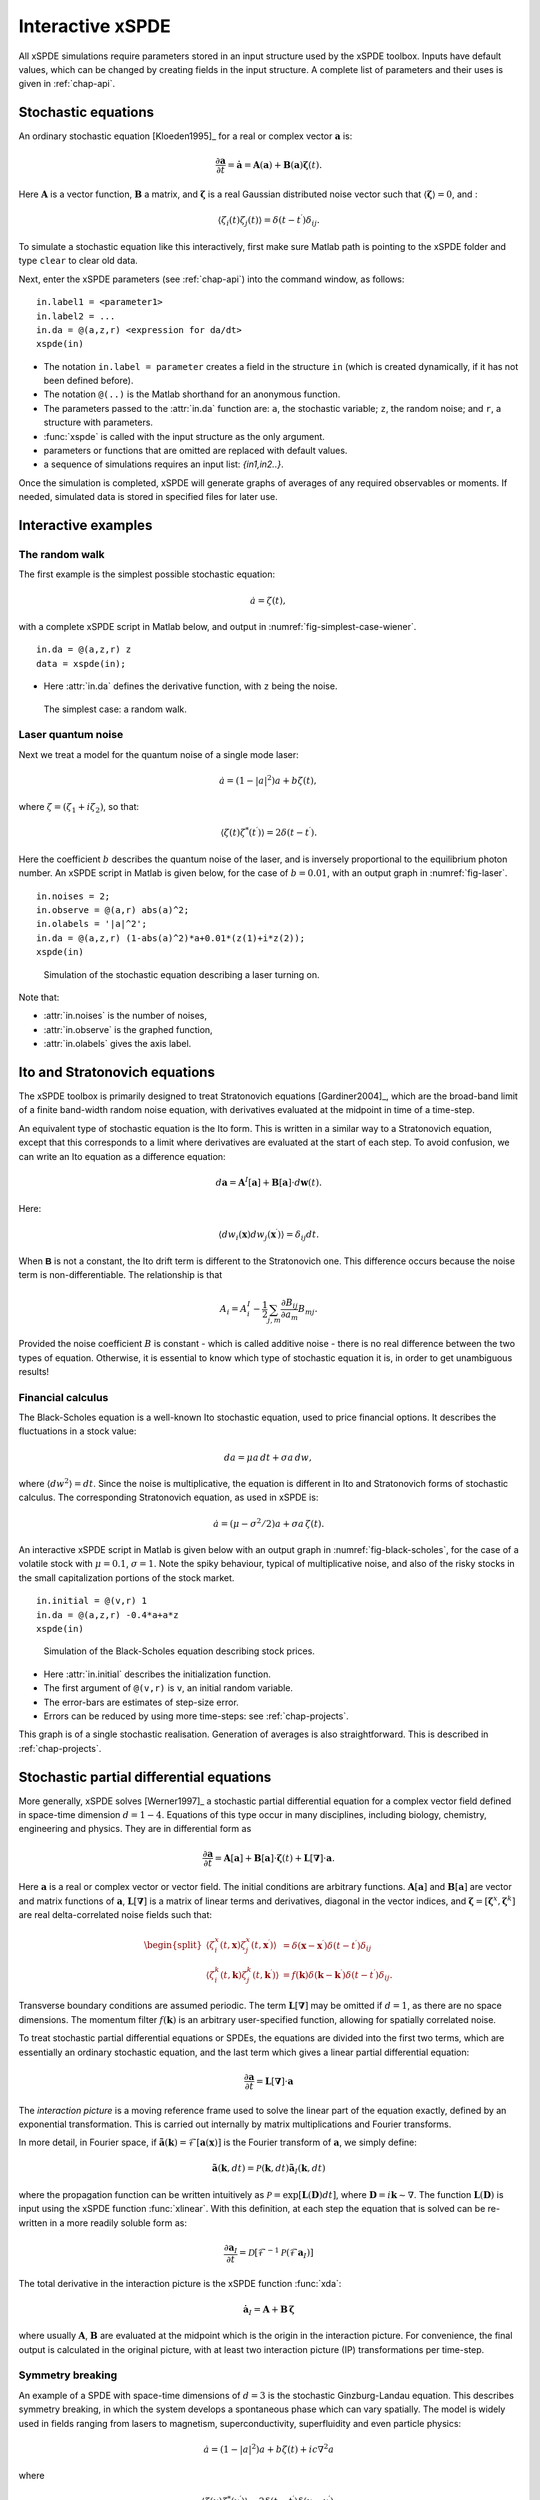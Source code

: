 .. _chap-interactive:

*****************
Interactive xSPDE
*****************

All xSPDE simulations require parameters stored in an input structure used by the xSPDE toolbox. Inputs have default values, which can be changed by creating fields in the input structure. A complete list of parameters and their uses is given in :ref:`chap-api`.


Stochastic equations
====================

An ordinary stochastic equation  [Kloeden1995]_ for a real or complex vector :math:`\boldsymbol{a}` is:

.. math::

    \frac{\partial\boldsymbol{a}}{\partial t}=\dot{\boldsymbol{a}}=\boldsymbol{A}\left(\boldsymbol{a}\right)+\underline{\mathbf{B}}\left(\boldsymbol{a}\right)\boldsymbol{\zeta}(t).

Here :math:`\boldsymbol{A}` is a vector function, :math:`\underline{\mathbf{B}}` a matrix, and :math:`\boldsymbol{\zeta}` is a real Gaussian distributed noise vector such that :math:`\left\langle \boldsymbol{\zeta}\right\rangle = 0`, and :

.. math::

    \left\langle \zeta_{i}\left(t\right)\zeta_{j}\left(t\right)\right\rangle = \delta\left(t-t^\prime\right)\delta_{ij}.

To simulate a stochastic equation like this interactively, first make sure Matlab path is pointing to the xSPDE folder and type ``clear`` to clear old data.

Next, enter the xSPDE parameters (see :ref:`chap-api`) into the command window, as follows:

::

    in.label1 = <parameter1>
    in.label2 = ...
    in.da = @(a,z,r) <expression for da/dt>
    xspde(in)

- The notation ``in.label = parameter`` creates a field in the structure ``in`` (which is created dynamically, if it has not been defined before).
- The notation ``@(..)`` is the Matlab shorthand for an anonymous function.
- The parameters passed to the :attr:`in.da` function are: ``a``, the stochastic variable; ``z``,  the random noise; and ``r``, a structure with parameters.
- :func:`xspde` is called with the input structure as the only argument.
- parameters or functions that are omitted are replaced with default values.
- a sequence of simulations requires an input list: `{in1,in2..}`.

Once the simulation is completed, xSPDE will generate graphs of averages of any required observables or moments. If needed, simulated data is stored in specified files for later use.


Interactive examples
====================

The random walk
---------------

The first example is the simplest possible stochastic equation:

.. math::

    \dot{a}=\zeta(t),

with a complete xSPDE script in Matlab below, and output in :numref:`fig-simplest-case-wiener`.

::

    in.da = @(a,z,r) z
    data = xspde(in);

- Here :attr:`in.da` defines the derivative function, with ``z`` being the noise.

.. _fig-simplest-case-wiener:
.. figure:: Figures/Wiener_1.*

   The simplest case: a random walk.

Laser quantum noise
-------------------

Next we treat a model for the quantum noise of a single mode laser:

.. math::

    \dot{a}=\left(1-\left|a\right|^{2}\right)a+b\zeta(t),

where :math:`\zeta=\left(\zeta_{1}+i\zeta_{2}\right)`, so that:

.. math::

    \left\langle \zeta(t)\zeta^{*}(t^\prime)\right\rangle =2\delta\left(t-t^\prime\right).

Here the coefficient :math:`b` describes the quantum noise of the laser, and is inversely proportional to the equilibrium photon number. An xSPDE script in Matlab is given below, for the case of :math:`b=0.01`, with an output graph in :numref:`fig-laser`.

::

    in.noises = 2;
    in.observe = @(a,r) abs(a)^2;
    in.olabels = '|a|^2';
    in.da = @(a,z,r) (1-abs(a)^2)*a+0.01*(z(1)+i*z(2));
    xspde(in)

.. _fig-laser:
.. figure:: Figures/Laser.*

   Simulation of the stochastic equation describing a laser turning on.

Note that:

- :attr:`in.noises` is the number of noises,
- :attr:`in.observe` is the graphed function,
- :attr:`in.olabels` gives the axis label.


Ito and Stratonovich equations
==============================

The xSPDE toolbox is primarily designed to treat Stratonovich equations [Gardiner2004]_, which are the broad-band limit of a finite band-width random noise equation, with derivatives evaluated at the midpoint in time of a time-step.

An equivalent type of stochastic equation is the Ito form. This is written in a similar way to a Stratonovich equation, except that this corresponds to a limit where derivatives are evaluated at the start of each step. To avoid confusion, we can write an Ito equation as a difference equation:

.. math::

    d\boldsymbol{a}=\boldsymbol{A}^{I}\left[\boldsymbol{a}\right]+\underline{\mathbf{B}}\left[\boldsymbol{a}\right]\cdot d\boldsymbol{w}(t).

Here:

.. math:: 

 \left\langle dw_{i}\left(\boldsymbol{x}\right) dw_{j}\left(\boldsymbol{x}^\prime\right)\right\rangle =\delta_{ij}dt. 

When :math:`\mathbf{\mathsf{B}}` is not a constant, the Ito drift term is different to the Stratonovich one. This difference occurs because the noise term is non-differentiable. The relationship is that

.. math::

    A_{i} = A_{i}^{I}-\frac{1}{2}\sum_{j,m}\frac{\partial B_{ij}}{\partial a_{m}}B_{mj}.
    
Provided the noise coefficient :math:`B` is constant - which is called additive noise - there is no real difference between the two types of equation. Otherwise, it is essential to know which type of stochastic equation it is, in order to get unambiguous results!

Financial calculus
------------------

The Black-Scholes equation is a well-known Ito stochastic equation, used to price financial options. It describes the fluctuations in a stock value:

.. math::

    da=\mu a\,dt+\sigma a\,dw,

where :math:`\left\langle dw^{2}\right\rangle =dt`. Since the noise is multiplicative, the equation is different in Ito and Stratonovich forms of stochastic calculus. The corresponding Stratonovich equation, as used in xSPDE is:

.. math::

    \dot{a}=\left(\mu-\sigma^{2}/2\right)a+\sigma a\,\zeta(t).

An interactive xSPDE script in Matlab is given below with an output graph in :numref:`fig-black-scholes`, for the case of a volatile stock with :math:`\mu=0.1`, :math:`\sigma=1`. Note the spiky behaviour, typical of multiplicative noise, and also of the risky stocks in the small capitalization portions of the stock market.

::

    in.initial = @(v,r) 1
    in.da = @(a,z,r) -0.4*a+a*z
    xspde(in)

.. _fig-black-scholes:
.. figure:: Figures/Black-Scholes.*

   Simulation of the Black-Scholes equation describing stock prices.

-  Here :attr:`in.initial` describes the initialization function.
-  The first argument of ``@(v,r)`` is ``v``, an initial random variable.
-  The error-bars are estimates of step-size error.
-  Errors can be reduced by using more time-steps: see :ref:`chap-projects`.

This graph is of a single stochastic realisation. Generation of averages is also straightforward. This is described in :ref:`chap-projects`.


Stochastic partial differential equations
=========================================

More generally, xSPDE solves [Werner1997]_ a stochastic partial differential equation for a complex vector field defined in space-time dimension :math:`d=1-4`. Equations of this type occur in many disciplines, including biology, chemistry, engineering and physics. They are in differential form as

.. math::

    \frac{\partial\boldsymbol{a}}{\partial t}=\boldsymbol{A}\left[\boldsymbol{a}\right]+\underline{\mathbf{B}}\left[\boldsymbol{a}\right]\cdot\boldsymbol{\zeta}(t)+\underline{\mathbf{L}}\left[\boldsymbol{\nabla}\right]\cdot\boldsymbol{a}.

Here :math:`\boldsymbol{a}` is a real or complex vector or vector field. The initial conditions are arbitrary functions. :math:`\boldsymbol{A}\left[\boldsymbol{a}\right]` and :math:`\underline{\mathbf{B}}\left[\boldsymbol{a}\right]` are vector and matrix functions of :math:`\boldsymbol{a}`, :math:`\underline{\mathbf{L}}\left[\boldsymbol{\nabla}\right]` is a matrix of linear terms and derivatives, diagonal in the vector indices, and :math:`\mathbf{\boldsymbol{\zeta}}=\left[\boldsymbol{\zeta}^{x},\boldsymbol{\zeta}^{k}\right]` are real delta-correlated noise fields such that:

.. math::

    \begin{split}
    \left\langle \zeta_{i}^{x}\left(t,\boldsymbol{x}\right)\zeta_{j}^{x}\left(t,\boldsymbol{x}^\prime\right)\right\rangle  & = \delta\left(\boldsymbol{x}-\boldsymbol{x}^\prime\right)\delta\left(t-t^\prime\right)\delta_{ij}\nonumber \\
    \left\langle \zeta_{i}^{k}\left(t,\boldsymbol{k}\right)\zeta_{j}^{k}\left(t,\boldsymbol{k}^\prime\right)\right\rangle  & = f(\boldsymbol{k})\delta\left(\boldsymbol{k}-\boldsymbol{k}^\prime\right)\delta\left(t-t^\prime\right)\delta_{ij}.\end{split}

Transverse boundary conditions are assumed periodic. The term :math:`\underline{\mathbf{L}}\left[\boldsymbol{\nabla}\right]` may be omitted if :math:`d=1`, as there are no space dimensions. The momentum filter :math:`f(\boldsymbol{k})` is an arbitrary user-specified function, allowing for spatially correlated noise.

To treat stochastic partial differential equations or SPDEs, the equations are divided into the first two terms, which are essentially an ordinary stochastic equation, and the last term which gives a linear partial differential equation:

.. math::

    \frac{\partial\boldsymbol{a}}{\partial t}=\underline{\mathbf{L}}\left[\boldsymbol{\nabla}\right]\cdot\boldsymbol{a}

The *interaction picture* is a moving reference frame used to solve the linear part of the equation exactly, defined by an exponential transformation. This is carried out internally by matrix multiplications and Fourier transforms.

In more detail, in Fourier space, if :math:`\tilde{\boldsymbol{a}}\left(\boldsymbol{k}\right)=\mathcal{F}\left[\boldsymbol{a}\left(\mathbf{x}\right)\right]` is the Fourier transform of :math:`\boldsymbol{a}`, we simply define:

.. math::

    \tilde{\boldsymbol{a}}(\boldsymbol{k},dt)=\mathcal{P}\left(\boldsymbol{k},dt\right)\mathbf{\tilde{a}}_{I}\left(\boldsymbol{k},dt\right)

where the propagation function can be written intuitively as :math:`\mathcal{P}=\exp\left[\underline{\mathbf{L}}(\mathbf{D})dt\right]`, where :math:`\mathbf{D}=i\boldsymbol{k}\sim\nabla`. The function :math:`\underline{\mathbf{L}}(\mathbf{D})` is input using the xSPDE function :func:`xlinear`. With this definition, at each step the equation
that is solved can be re-written in a more readily soluble form as:

.. math::

    \frac{\partial\boldsymbol{a}_{I}}{\partial t}=\mathcal{D}\left[\mathcal{F}^{-1}\mathcal{P}\left(\mathcal{F}\boldsymbol{a}_{I}\right)\right]

The total derivative in the interaction picture is the xSPDE function :func:`xda`:

.. math:: \dot{\boldsymbol{a}}_{I}=\boldsymbol{A}+\underline{\mathbf{B}}\,\boldsymbol{\zeta}

where usually :math:`\boldsymbol{A}`, :math:`\underline{\mathbf{B}}` are evaluated at the midpoint which is the origin in the interaction picture.  For convenience, the final output is calculated in the original picture, with at least two interaction picture (IP) transformations per time-step.


Symmetry breaking
-----------------

An example of a SPDE with space-time dimensions of :math:`d=3`  is the stochastic Ginzburg-Landau equation. This describes symmetry breaking, in which the system develops a spontaneous phase which can vary spatially. The model is widely used in fields ranging from lasers to magnetism, superconductivity, superfluidity and even particle physics:

.. math::

    \dot{a}=\left(1-\left|a\right|^{2}\right)a+b\zeta(t)+ic\nabla^{2}a

where

.. math::

    \left\langle \zeta(x)\zeta^{*}(x^\prime)\right\rangle =2\delta\left(t-t^\prime\right)\delta\left(x-x^\prime\right).

An xSPDE script is given below, for parameter values of :math:`b=0.001` and :math:`c=0.01`, with the output graphed in :numref:`fig-symmetry-breaking`. Note that in the graph, the range ``-5<x<5`` is the default xSPDE coordinate range, while
the ``.*`` notation is used in functions here, as fields require element-wise multiplication.

::

    in.noises = 2;
    in.dimension = 3;
    in.steps = 10;
    in.linear = @(D,r) i*0.01*(D.x.^2+D.y.^2);
    in.observe = @(a,~) abs(a).^2;
    in.olabels = '|a|^2';
    in.da = @(a,z,~) (1-abs(a(1,:)).^2).*a+0.001*(z(1,:)+i*z(2,:));
    xspde(in)

Here:

- :attr:`in.dimension` is the space-time dimension, with an :math:`x-t` plot given here.
- :attr:`in.steps` gives the integration steps per plot-point, for improved accuracy.
- :attr:`in.linear` is the linear operator --- an imaginary laplacian
- ``D.x`` indicates a derivative operation, :math:`\partial/\partial x`. See the reference entry for :attr:`in.linear` for more information.

.. _fig-symmetry-breaking:
.. figure:: Figures/GinzLand.*

   Simulation of the stochastic equation describing symmetry breaking in two dimensions. Spatial fluctuations are caused by the different phase-domains that interfere. The graph obtained here is projected onto the :math:`y=0` plane.

